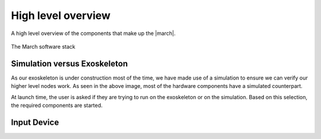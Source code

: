 High level overview
===================
.. inclusion-introduction-start

A high level overview of the components that make up the |march|.

.. inclusion-introduction-end

.. figure:: images/software_stack.png
   :align: center

   The March software stack

Simulation versus Exoskeleton
^^^^^^^^^^^^^^^^^^^^^^^^^^^^^
As our exoskeleton is under construction most of the time, we have made use of a simulation to ensure we can verify our higher level nodes work.
As seen in the above image, most of the hardware components have a simulated counterpart.

At launch time, the user is asked if they are trying to run on the exoskeleton or on the simulation.
Based on this selection, the required components are started.

Input Device
^^^^^^^^^^^^

